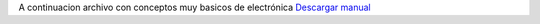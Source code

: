 .. title: Conceptos basicos de electronica
.. author: Flaviosan
.. slug: conceptos-basicos-de-electronica
.. date: 2015-08-18 15:23:58 UTC-03:00
.. tags: corriente,voltaje,resistencias
.. category: Electrónica 
.. link: 
.. description: 
.. type: text

A continuacion archivo con conceptos muy basicos de electrónica
`Descargar manual </resistores1.pdf>`_



